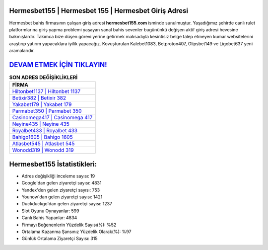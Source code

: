 ﻿Hermesbet155 | Hermesbet 155 | Hermesbet Giriş Adresi
===================================

.. image:: images/hermesbet-giris.jpg
   :width: 600
   
Hermesbet bahis firmasının çalışan giriş adresi **hermesbet155.com** isminde sunulmuştur. Yaşadığımız şehirde canlı rulet platformlarına giriş yapma problemi yaşayan sanal bahis sevenler bugününkü değişen aktif giriş adresi hevesine bakmışlardır. Takımca bize düşen görevi yerine getirmek maksadıyla kesintisiz belge talep etmeyen kumar websitelerini araştırıp yatırım yapacaklara iyilik yapacağız. Kovuşturulan Kalebet1083, Betproton407, Olipsbet149 ve Ligobet637 yeni aramalarıdır.

`DEVAM ETMEK İÇİN TIKLAYIN! <https://urlday.cc/git>`_
==============

.. list-table:: **SON ADRES DEĞİŞİKLİKLERİ**
   :widths: 100
   :header-rows: 1

   * - FİRMA
   * - `Hiltonbet1137 | Hiltonbet 1137 <hiltonbet1137-hiltonbet-1137-hiltonbet-giris-adresi.html>`_
   * - `Betixir382 | Betixir 382 <betixir382-betixir-382-betixir-giris-adresi.html>`_
   * - `Yakabet179 | Yakabet 179 <yakabet179-yakabet-179-yakabet-giris-adresi.html>`_	 
   * - `Parmabet350 | Parmabet 350 <parmabet350-parmabet-350-parmabet-giris-adresi.html>`_	 
   * - `Casinomega417 | Casinomega 417 <casinomega417-casinomega-417-casinomega-giris-adresi.html>`_ 
   * - `Neyine435 | Neyine 435 <neyine435-neyine-435-neyine-giris-adresi.html>`_
   * - `Royalbet433 | Royalbet 433 <royalbet433-royalbet-433-royalbet-giris-adresi.html>`_	 
   * - `Bahigo1605 | Bahigo 1605 <bahigo1605-bahigo-1605-bahigo-giris-adresi.html>`_
   * - `Atlasbet545 | Atlasbet 545 <atlasbet545-atlasbet-545-atlasbet-giris-adresi.html>`_
   * - `Wonodd319 | Wonodd 319 <wonodd319-wonodd-319-wonodd-giris-adresi.html>`_
	 
Hermesbet155 İstatistikleri:
===================================	 
* Adres değişikliği inceleme sayısı: 19
* Google'dan gelen ziyaretçi sayısı: 4831
* Yandex'den gelen ziyaretçi sayısı: 753
* Younow'dan gelen ziyaretçi sayısı: 1421
* Duckduckgo'dan gelen ziyaretçi sayısı: 1237
* Slot Oyunu Oynayanlar: 599
* Canlı Bahis Yapanlar: 4834
* Firmayı Beğenenlerin Yüzdelik Sayısı(%): %52
* Ortalama Kazanma Şansınız Yüzdelik Olarak(%): %97
* Günlük Ortalama Ziyaretçi Sayısı: 315
